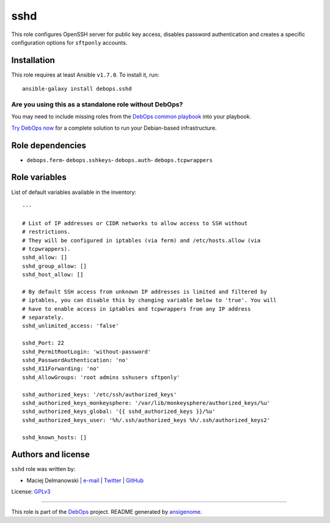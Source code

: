 |DebOps| sshd
#############

.. |DebOps| image:: http://debops.org/images/debops-small.png
   :target: http://debops.org

|Travis CI| |test-suite| |Ansible Galaxy|

.. |Travis CI| image:: http://img.shields.io/travis/debops/ansible-sshd.svg?style=flat
   :target: http://travis-ci.org/debops/ansible-sshd

.. |test-suite| image:: http://img.shields.io/badge/test--suite-ansible--sshd-blue.svg?style=flat
   :target: https://github.com/debops/test-suite/tree/master/ansible-sshd/

.. |Ansible Galaxy| image:: http://img.shields.io/badge/galaxy-debops.sshd-660198.svg?style=flat
   :target: https://galaxy.ansible.com/list#/roles/1602



This role configures OpenSSH server for public key access, disables
password authentication and creates a specific configuration options for
``sftponly`` accounts.

Installation
~~~~~~~~~~~~

This role requires at least Ansible ``v1.7.0``. To install it, run:

::

    ansible-galaxy install debops.sshd

Are you using this as a standalone role without DebOps?
=======================================================

You may need to include missing roles from the `DebOps common playbook`_
into your playbook.

`Try DebOps now`_ for a complete solution to run your Debian-based infrastructure.

.. _DebOps common playbook: https://github.com/debops/debops-playbooks/blob/master/playbooks/common.yml
.. _Try DebOps now: https://github.com/debops/debops/


Role dependencies
~~~~~~~~~~~~~~~~~

- ``debops.ferm``- ``debops.sshkeys``- ``debops.auth``- ``debops.tcpwrappers``

Role variables
~~~~~~~~~~~~~~

List of default variables available in the inventory:

::

    ---
    
    # List of IP addresses or CIDR networks to allow access to SSH without
    # restrictions.
    # They will be configured in iptables (via ferm) and /etc/hosts.allow (via
    # tcpwrappers).
    sshd_allow: []
    sshd_group_allow: []
    sshd_host_allow: []
    
    # By default SSH access from unknown IP addresses is limited and filtered by
    # iptables, you can disable this by changing variable below to 'true'. You will
    # have to enable access in iptables and tcpwrappers from any IP address
    # separately.
    sshd_unlimited_access: 'false'
    
    sshd_Port: 22
    sshd_PermitRootLogin: 'without-password'
    sshd_PasswordAuthentication: 'no'
    sshd_X11Forwarding: 'no'
    sshd_AllowGroups: 'root admins sshusers sftponly'
    
    sshd_authorized_keys: '/etc/ssh/authorized_keys'
    sshd_authorized_keys_monkeysphere: '/var/lib/monkeysphere/authorized_keys/%u'
    sshd_authorized_keys_global: '{{ sshd_authorized_keys }}/%u'
    sshd_authorized_keys_user: '%h/.ssh/authorized_keys %h/.ssh/authorized_keys2'
    
    sshd_known_hosts: []




Authors and license
~~~~~~~~~~~~~~~~~~~

``sshd`` role was written by:

- Maciej Delmanowski | `e-mail <mailto:drybjed@gmail.com>`_ | `Twitter <https://twitter.com/drybjed>`_ | `GitHub <https://github.com/drybjed>`_

License: `GPLv3 <https://tldrlegal.com/license/gnu-general-public-license-v3-%28gpl-3%29>`_

****

This role is part of the `DebOps`_ project. README generated by `ansigenome`_.

.. _DebOps: http://debops.org/
.. _Ansigenome: https://github.com/nickjj/ansigenome/
